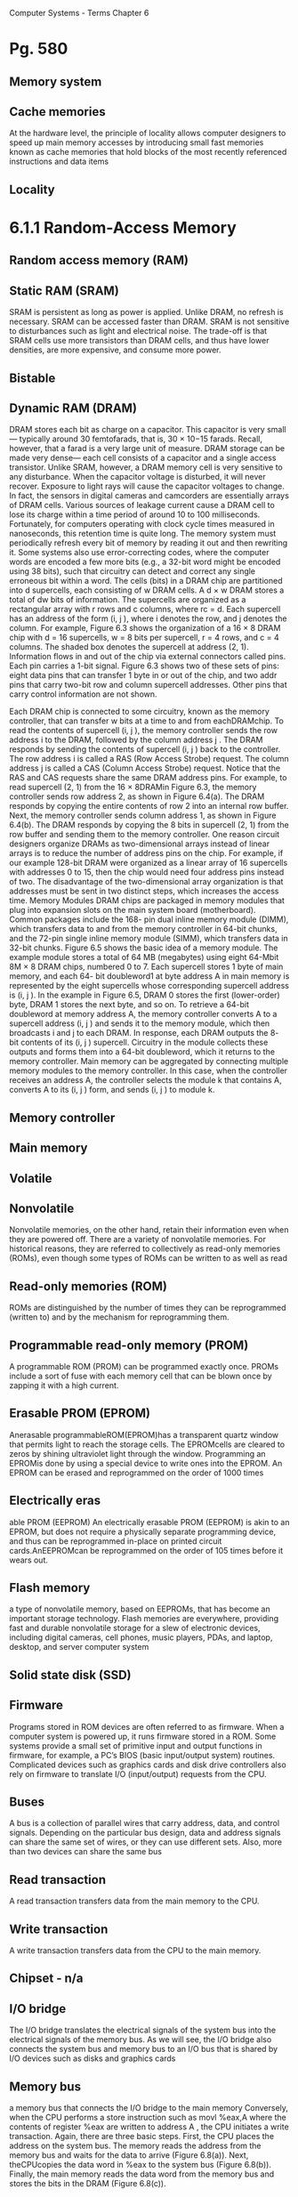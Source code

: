 Computer Systems - Terms
Chapter  6
* Pg. 580
** Memory system
** Cache memories
At the hardware level, the
principle of locality allows computer designers to speed up main memory accesses
by introducing small fast memories known as cache memories that hold blocks of
the most recently referenced instructions and data items
** Locality
* 6.1.1 Random-Access Memory
** Random access memory (RAM)
** Static RAM (SRAM)
SRAM is persistent as long as power is applied. Unlike DRAM, no refresh is
necessary. SRAM can be accessed faster than DRAM. SRAM is not sensitive to
disturbances such as light and electrical noise. The trade-off is that SRAM cells
use more transistors than DRAM cells, and thus have lower densities, are more
expensive, and consume more power.

** Bistable
** Dynamic RAM (DRAM)
DRAM stores each bit as charge on a capacitor. This capacitor is very small—
typically around 30 femtofarads, that is, 30 × 10−15 farads. Recall, however, that
a farad is a very large unit of measure. DRAM storage can be made very dense—
each cell consists of a capacitor and a single access transistor. Unlike SRAM,
however, a DRAM memory cell is very sensitive to any disturbance. When the
capacitor voltage is disturbed, it will never recover. Exposure to light rays will
cause the capacitor voltages to change. In fact, the sensors in digital cameras and
camcorders are essentially arrays of DRAM cells.
Various sources of leakage current cause a DRAM cell to lose its charge
within a time period of around 10 to 100 milliseconds. Fortunately, for computers
operating with clock cycle times measured in nanoseconds, this retention time is
quite long. The memory system must periodically refresh every bit of memory by
reading it out and then rewriting it. Some systems also use error-correcting codes,
where the computer words are encoded a few more bits (e.g., a 32-bit word might
be encoded using 38 bits), such that circuitry can detect and correct any single
erroneous bit within a word.
The cells (bits) in a DRAM chip are partitioned into d supercells, each consisting
of w DRAM cells. A d × w DRAM stores a total of dw bits of information. The
supercells are organized as a rectangular array with r rows and c columns, where
rc = d. Each supercell has an address of the form (i, j ), where i denotes the row,
and j denotes the column.
For example, Figure 6.3 shows the organization of a 16 × 8 DRAM chip with
d = 16 supercells, w = 8 bits per supercell, r = 4 rows, and c = 4 columns. The
shaded box denotes the supercell at address (2, 1). Information flows in and out
of the chip via external connectors called pins. Each pin carries a 1-bit signal.
Figure 6.3 shows two of these sets of pins: eight data pins that can transfer 1 byte
in or out of the chip, and two addr pins that carry two-bit row and column supercell
addresses. Other pins that carry control information are not shown.

Each DRAM chip is connected to some circuitry, known as the memory
controller, that can transfer w bits at a time to and from eachDRAMchip. To read
the contents of supercell (i, j ), the memory controller sends the row address i to
the DRAM, followed by the column address j . The DRAM responds by sending
the contents of supercell (i, j ) back to the controller. The row address i is called a
RAS (Row Access Strobe) request. The column address j is called a CAS (Column
Access Strobe) request. Notice that the RAS and CAS requests share the same
DRAM address pins.
For example, to read supercell (2, 1) from the 16 × 8DRAMin Figure 6.3, the
memory controller sends row address 2, as shown in Figure 6.4(a). The DRAM
responds by copying the entire contents of row 2 into an internal row buffer. Next,
the memory controller sends column address 1, as shown in Figure 6.4(b). The
DRAM responds by copying the 8 bits in supercell (2, 1) from the row buffer and
sending them to the memory controller.
One reason circuit designers organize DRAMs as two-dimensional arrays
instead of linear arrays is to reduce the number of address pins on the chip. For
example, if our example 128-bit DRAM were organized as a linear array of 16
supercells with addresses 0 to 15, then the chip would need four address pins
instead of two. The disadvantage of the two-dimensional array organization is
that addresses must be sent in two distinct steps, which increases the access time.
Memory Modules
DRAM chips are packaged in memory modules that plug into expansion slots
on the main system board (motherboard). Common packages include the 168-
pin dual inline memory module (DIMM), which transfers data to and from the
memory controller in 64-bit chunks, and the 72-pin single inline memory module
(SIMM), which transfers data in 32-bit chunks.
Figure 6.5 shows the basic idea of a memory module. The example module
stores a total of 64 MB (megabytes) using eight 64-Mbit 8M × 8 DRAM chips,
numbered 0 to 7. Each supercell stores 1 byte of main memory, and each 64-
bit doubleword1 at byte address A in main memory is represented by the eight
supercells whose corresponding supercell address is (i, j ). In the example in
Figure 6.5, DRAM 0 stores the first (lower-order) byte, DRAM 1 stores the next
byte, and so on.
To retrieve a 64-bit doubleword at memory address A, the memory controller
converts A to a supercell address (i, j ) and sends it to the memory module, which
then broadcasts i and j to each DRAM. In response, each DRAM outputs the 8-
bit contents of its (i, j ) supercell. Circuitry in the module collects these outputs and
forms them into a 64-bit doubleword, which it returns to the memory controller.
Main memory can be aggregated by connecting multiple memory modules to
the memory controller. In this case, when the controller receives an address A, the
controller selects the module k that contains A, converts A to its (i, j ) form, and
sends (i, j ) to module k.


** Memory controller
** Main memory
** Volatile
** Nonvolatile
Nonvolatile memories, on the other hand, retain their
information even when they are powered off. There are a variety of nonvolatile
memories. For historical reasons, they are referred to collectively as read-only
memories (ROMs), even though some types of ROMs can be written to as well as
read

** Read-only memories (ROM)
ROMs are distinguished by the number of times they can be reprogrammed
(written to) and by the mechanism for reprogramming them.

** Programmable read-only memory (PROM)
A programmable ROM (PROM) can be programmed exactly once. PROMs
include a sort of fuse with each memory cell that can be blown once by zapping it
with a high current.

** Erasable PROM (EPROM)
Anerasable programmableROM(EPROM)has a transparent quartz window
that permits light to reach the storage cells. The EPROMcells are cleared to zeros
by shining ultraviolet light through the window. Programming an EPROMis done
by using a special device to write ones into the EPROM. An EPROM can be
erased and reprogrammed on the order of 1000 times

** Electrically eras
able PROM (EEPROM)
An electrically erasable
PROM (EEPROM) is akin to an EPROM, but does not require a physically
separate programming device, and thus can be reprogrammed in-place on printed
circuit cards.AnEEPROMcan be reprogrammed on the order of 105 times before
it wears out.

** Flash memory
a type of nonvolatile memory, based on EEPROMs, that
has become an important storage technology. Flash memories are everywhere,
providing fast and durable nonvolatile storage for a slew of electronic devices,
including digital cameras, cell phones, music players, PDAs, and laptop, desktop,
and server computer system

** Solid state disk (SSD)
** Firmware
Programs stored in ROM devices are often referred to as firmware. When
a computer system is powered up, it runs firmware stored in a ROM. Some
systems provide a small set of primitive input and output functions in firmware, for
example, a PC’s BIOS (basic input/output system) routines. Complicated devices
such as graphics cards and disk drive controllers also rely on firmware to translate
I/O (input/output) requests from the CPU.

** Buses
A bus is a collection of parallel wires that carry address, data, and control
signals. Depending on the particular bus design, data and address signals can share
the same set of wires, or they can use different sets. Also, more than two devices can
share the same bus

** Read transaction
A read transaction transfers data from the main memory to the CPU.

** Write transaction
A write transaction transfers data from the CPU to the main memory.

** Chipset - n/a
** I/O bridge
The I/O bridge translates the electrical signals of the system bus into the
electrical signals of the memory bus. As we will see, the I/O bridge also connects
the system bus and memory bus to an I/O bus that is shared by I/O devices such
as disks and graphics cards

** Memory bus
a memory bus that connects the I/O
bridge to the main memory
Conversely, when the CPU performs a store instruction such as
movl %eax,A
 where the contents of register %eax  are written to address A , the CPU initiates
a write transaction. Again, there are three basic steps. First, the CPU places the
address on the system bus. The memory reads the address from the memory bus
and waits for the data to arrive (Figure 6.8(a)). Next, theCPUcopies the data word
in %eax  to the system bus (Figure 6.8(b)). Finally, the main memory reads the data
word from the memory bus and stores the bits in the DRAM (Figure 6.8(c)).


** Bus interface
 Consider what happens when the CPU performs a load operation such as
movl A,%eax
 where the contents of address A  are loaded into register %eax . Circuitry on the
CPU chip called the bus interface  initiates a read transaction on the bus

* 6.1.2 Disk Storage
** Disks
workhorse storage devices that hold enormous amounts of data, on
the order of hundreds to thousands of gigabytes, as opposed to the hundreds or
thousands of megabytes in a RAM-based memory
However, it takes on the order
of milliseconds to read information from a disk, a hundred thousand times longer
than from DRAM and a million times longer than from SRAM.

** Platter
Disks are constructed from platters. Each platter consists of two sides, or surfaces,
that are coated with magnetic recording material. A disk will typically contain one or more of
these platters encased in a sealed container.

** Surface
Disks are constructed from platters. Each platter consists of two sides, or surfaces,
that are coated with magnetic recording material

** Revolutions per minute (RPM) v
** Spindle
A rotating spindle in the center
of the platter spins the platter at a fixed rotational rate, typically between 5400 and
15,000 revolutions per minute (RPM). 
Tracks
Figure 6.9(a) shows the geometry of a typical disk surface. Each surface
consists of a collection of concentric rings called tracks. Each track is partitioned
into a collection of sectors

** Disk drive
A disk consists of one or more platters stacked on top of each other and
encased in a sealed package, as shown in Figure 6.9(b). The entire assembly is
often referred to as a disk drive, although we will usually refer to it as simply a
disk

** Cylinder
Disk manufacturers describe the geometry of multiple-platter drives in terms
of cylinders, where a cylinder is the collection of tracks on all the surfaces that are
equidistant from the center of the spindle. For example, if a drive has three platters
and six surfaces, and the tracks on each surface are numbered consistently, then
cylinder k is the collection of the six instances of track k.

** Capacity
The maximum number of bits that can be recorded by a disk is known as its maximum
capacity, or simply capacity. Disk capacity is determined by the following
technology factors:
. Recording density (bits/in): The number of bits that can be squeezed into a
1-inch segment of a track.
. Track density (tracks/in): The number of tracks that can be squeezed into a
1-inch segment of the radius extending from the center of the platter.
. Areal density (bits/in2): The product of the recording density and the track
density.

** Track density
(tracks/in): The number of tracks that can be squeezed into a
1-inch segment of the radius extending from the center of the platter.

** Gigabyte
1GB= 109 bytes.

** Multiple zone recording v
** Recording zones
However, as areal densities increased, the gaps between sectors
(where no data bits were stored) became unacceptably large. Thus, modern
high-capacity disks use a technique known as multiple zone recording, where the
set of cylinders is partitioned into disjoint subsets known as recording zones. Each
zone consists of a contiguous collection of cylinders. Each track in each cylinder in
a zone has the same number of sectors, which is determined by the number of sectors
that can be packed into the innermost track of the zone

** Disk controller
A small
hardware/firmware device in the disk package, called the disk controller, maintains
the mapping between logical block numbers and actual (physical) disk sectors.

** Seek (seek time)
By moving
the arm back and forth along its radial axis, the drive can position the head over
any track on the surface. This mechanical motion is known as a seek
To read the contents of some target sector, the arm first positions
the head over the track that contains the target sector. The time required to
move the arm is called the seek time. The seek time, Tseek, depends on the
previous position of the head and the speed that the arm moves across the
surface. The average seek time in modern drives, Tavg seek, measured by taking
the mean of several thousand seeks to random sectors, is typically on the order
of 3 to 9 ms. The maximum time for a single seek, Tmax seek, can be as high as
20 ms.

Rotational delay / rotational latency v
Transfer time

** Logical block
As we have seen, modern disks have complex geometries, with multiple surfaces
and different recording zones on those surfaces. To hide this complexity from
the operating system, modern disks present a simpler view of their geometry as
a sequence of B sector-sized logical blocks, numbered 0, 1, . . . , B − 1.

** USB / SCSI / SATA
A Universal Serial Bus (USB) controller is a conduit for devices attached to
a USB bus, which is a wildly popular standard for connecting a variety of
peripheral I/O devices, including keyboards, mice, modems, digital cameras,
game controllers, printers, external disk drives, and solid state disks. USB 2.0
buses have a maximum bandwidth of 60 MB/s.USB3.0 buses have a maximum
bandwidth of 600 MB/s.
A host bus adapter that connects one or more disks to the I/O bus using
a communication protocol defined by a particular host bus interface. The
two most popular such interfaces for disks are SCSI (pronounced “scuzzy”)
and SATA (pronounced “sat-uh”). SCSI disks are typically faster and more
expensive than SATA drives. A SCSI host bus adapter (often called a SCSI
controller) can support multiple disk drives, as opposed to SATA adapters,
which can only support one drive.

** Network adapter
Additional devices such as network adapters can be attached to the I/O bus by
plugging the adapter into empty expansion slots on the motherboard that provide
a direct electrical connection to the bus.

** Graphics card (or adapter)
A graphics card (or adapter) contains hardware and software logic that is
responsible for painting the pixels on the display monitor on behalf of the
CPU.

** I/O bus
Input/output (I/O) devices such as graphics cards, monitors, mice, keyboards,
and disks are connected to the CPU and main memory using an I/O bus such as
Intel’s Peripheral Component Interconnect (PCI) bus. Unlike the system bus and
memory buses, which are CPU-specific, I/O buses such as PCI are designed to be
independent of the underlying CPU. For example, PCs and Macs both incorporate
the PCI bus

** I/O port
The CPU issues commands to I/O devices using a technique called memorymapped I/O
(Figure 6.12(a)). In a system with memory-mapped I/O, a block of addresses in
the address space is reserved for communicating with I/O devices.Each of these
addresses is known as an I/O port. Each device is associated with (or mapped to)
one or more ports when it is attached to the bus...

** Direct memory access (DMA) v
** DMA transfer
...As a simple example, suppose that the disk controller is mapped to port 0xa0.
Then the CPU might initiate a disk read by executing three store instructions to
address 0xa0: The first of these instructions sends a command word that tells the
disk to initiate a read, along with other parameters such as whether to interrupt
the CPU when the read is finished. (We will discuss interrupts in Section 8.1.)
The second instruction indicates the logical block number that should be read.
The third instruction indicates the main memory address where the contents of
the disk sector should be stored.
After it issues the request, the CPU will typically do other work while the
disk is performing the read. Recall that a 1 GHz processor with a 1 ns clock cycle
can potentially execute 16 million instructions in the 16 ms it takes to read the
disk. Simply waiting and doing nothing while the transfer is taking place would be
enormously wasteful.
After the disk controller receives the read command from the CPU, it translates
the logical block number to a sector address, reads the contents of the sector,
and transfers the contents directly to main memory, without any intervention from
the CPU (Figure 6.12(b)). This process, whereby a device performs a read or write
bus transaction on its own, without any involvement of theCPU, is known as direct
memory access (DMA). The transfer of data is known as a DMA transfer.
* 6.1.3 Solid State Disks
** SSD
A solid state disk (SSD) is a storage technology, based on flash memory (Section
6.1.1), that in some situations is an attractive alternative to the conventional
rotating disk.
SSDs have different performance characteristics than rotating disks.As shown
in Figure 6.16, sequential reads and writes (where the CPU accesses logical disk
blocks in sequential order) have comparable performance, with sequential reading
somewhat faster than sequential writing. However, when logical blocks are
accessed in random order, writing is an order of magnitude slower than reading.
The difference between random reading and writing performance is caused by
a fundamental property of the underlying flash memory. As shown in Figure 6.15,
a flash memory consists of a sequence of B blocks, where each block consists of P
pages. Typically, pages are 512–4KB in size, and a block consists of 32–128 pages,
with total block sizes ranging from 16 KB to 512 KB. Data is read and written
in units of pages. A page can be written only after the entire block to which it
belongs has been erased (typically this means that all bits in the block are set
to 1). However, once a block is erased, each page in the block can be written once
with no further erasing. A blocks wears out after roughly 100,000 repeated writes.
Once a block wears out it can no longer be used.
** Flash translation layer
An SSD package consists of one or more flash memory chips, which replace the mechanical
drive in a conventional rotating disk, and a flash translation layer, which
is a hardware/firmware device that plays the same role as a disk controller, translating
requests for logical blocks into accesses of the underlying physical device.
** Wear-leveling
Wear leveling logic in the flash
translation layer attempts to maximize the lifetime of each block by spreading
erasures evenly across all blocks, but the fundamental limit remains.
* 6.1.4 Storage Technology Trends
** Storage Technologies have different price/performance trade-offs
Different storage technologies have different price and performance trade-offs.
SRAM is somewhat faster than DRAM, andDRAMis much faster than disk. On
the other hand, fast storage is always more expensive than slower storage. SRAM
costs more per byte than DRAM. DRAM costs much more than disk. SSDs split
the difference between DRAM and rotating disk.

** Price and performance properties changing at different rates
The price and performance properties of different storage technologies are
changing at dramatically different rates. Figure 6.17 summarizes the price and
performance properties of storage technologies since 1980, when the first PCs
were introduced. The numbers were culled from back issues of trade magazines
and the Web. Although they were collected in an informal survey, the numbers
reveal some interesting trends.
Since 1980, both the cost and performance of SRAM technology have improved
at roughly the same rate. Access times have decreased by a factor of about
200 and cost per megabyte by a factor of 300 (Figure 6.17(a)). However, the trends
for DRAM and disk are much more dramatic and divergent. While the cost per
megabyte ofDRAMhas decreased by a factor of 130,000 (more than five orders of
magnitude!),DRAMaccess times have decreased by only a factor of 10 or so (Figure
6.17(b)). Disk technology has followed the same trend as DRAM and in even
more dramatic fashion. While the cost of a megabyte of disk storage has plummeted
by a factor of more than 1,000,000 (more than six orders of magnitude!)
since 1980, access times have improved much more slowly, by only a factor of 30
or so (Figure 6.17(c)). These startling long-term trends highlight a basic truth of
memory and disk technology: it is easier to increase density (and thereby reduce
cost) than to decrease access time.

** Gap between DRAM, disk and CPU speeds
DRAMand disk performance are lagging behindCPUperformance.As we see
in Figure 6.17(d), CPU cycle times improved by a factor of 2500 between 1980 and
2010. If we look at the effective cycle time—which we define to be the cycle time of
an individualCPU(processor) divided by the number of its processor cores—then
the improvement between 1980 and 2010 is even greater, a factor of 10,000. The
split in theCPUperformance curve around 2003 reflects the introduction of multicore
processors (see aside on next page). After this split, cycle times of individual
cores actually increased a bit before starting to decrease again, albeit at a slower
rate than before.
Note that while SRAM performance lags, it is roughly keeping up. However,
the gap between DRAM and disk performance and CPU performance is actually
widening. Until the advent of multi-core processors around 2003, this performance
gap was a function of latency, with DRAM and disk access times increasing
more slowly than the cycle time of an individual processor. However, with the
introduction of multiple cores, this performance gap is increasingly a function of
throughput, with multiple processor cores issuing requests to theDRAMand disk
in parallel.
 [[memoryimprovement.png]]
* 6.2 Locality
** Locality
Well-written computer programs tend to exhibit good locality. That is, they tend
to reference data items that are near other recently referenced data items, or
that were recently referenced themselves. This tendency, known as the principle
of locality, is an enduring concept that has enormous impact on the design and
performance of hardware and software systems.

** Temporal locality
In a program with good temporal locality, a memory location
that is referenced once is likely to be referenced again multiple times in the near
future
** Spatial locality
In a program with good spatial locality, if a memory location is referenced
once, then the program is likely to reference a nearby memory location in the near
future.

** Multi-core processors
* 6.2.1 Locality References of Program Data
** Sequentially reference patterns (or Stride-1 reference pattern)
A function such as sumvec that visits each element of a vector sequentially
is said to have a stride-1 reference pattern (with respect to the element size).
We will sometimes refer to stride-1 reference patterns as sequential reference
patterns.
** Strike-k reference patterns
Visiting every kth element of a contiguous vector is called a stride-k
reference pattern
** Row-major order
The doubly nested loop reads the
elements of the array in row-major order.That is, the inner loop reads the elements
of the first row, then the second row, and so on. The sumarrayrows function enjoys
good spatial locality because it references the array in the same row-major order
that the array is stored







* Mostly Done Through Here
 6.3 The Memory Hierarchy
Storage technology
Memory hierarchy
6.3.1 Caching in the Memory
Hierarchy
Cache/Caching
Blocks
Transfer units
Cache hit
Cache miss
Victim block
Cold cache
Compulsory miss (cold miss)
Warmed up
Placement policy
Conflict miss
Working set
Capacity miss
6.4 Cache Memories
L1 cache
L2 cache
L3 cache
6.4.1 Generic Cache Memory
Organization
Cache set (set index bits)
Cache line
Cache block (block offset bits)
Tag bits
Set index bits
6.4.2 Direct Mapped Caches
Direct-mapped cache
Set selection
Line matching
Word extraction
Thrashing
Index middle bits
6.4.3 Set Associative Caches
Set associative cache
Associative memory
6.4.4 Fully Associative Caches
Fully associative cache
6.4.5 Issues with Writes
Write-through
Write-back
Write-allocate
No-write-allocate
6.4.6 Anatomy of a Real Cache
Hierarchy
i-cache
d-cache
Unified cache
6.4.7 Performance Impact of Cache
Parameters
Miss rate
Hit rate
Hit time
Miss penalty
Cache friendly
6.6.1 The Memory Mountain
Read throughput / read bandwidth
Memory mountain
Ridges
Slopes
6.6.2 Rearranging Loops to increase
Spatial Locality
Computer Systems - Terms
Chapter 8
Exception
Exception handler
Kernel mode 
User mode
Interrupts 
Traps
Faults
Aborts
Interrupt handlers 
Faulting instruction 
System call 
Divide error
General protec
tion fault
Machine check 
Synchronous vs. asynchronous
Slides
Polling
Programmed I/O
Interrupt-driven I/O
DMA
I/O processor
ISR (interrupt service routine)
Cache miss
Victim block
Cold cache
Compulsory miss (cold miss)
Warmed up
Placement policy
Conflict miss
Working set
Capacity miss
6.4 Cache Memories
L1 cache
L2 cache
L3 cache
6.4.1 Generic Cache Memory
Organization
Cache set (set index bits)
Cache line
Cache block (block offset bits)
Tag bits
Set index bits
6.4.2 Direct Mapped Caches
Direct-mapped cache
Set selection
Line matching
Word extraction
Thrashing
Index middle bits
6.4.3 Set Associative Caches
Set associative cache
Associative memory
6.4.4 Fully Associative Caches
Fully associative cache
6.4.5 Issues with Writes
Write-through
Write-back
Write-allocate
No-write-allocate
6.4.6 Anatomy of a Real Cache
Hierarchy
i-cache
d-cache
Unified cache
6.4.7 Performance Impact of Cache
Parameters
Miss rate
Hit rate
Hit time
Miss penalty
Cache friendly
6.6.1 The Memory Mountain
Read throughput / read bandwidth
Memory mountain
Ridges
Slopes
6.6.2 Rearranging Loops to increase
Spatial Locality
Computer Systems - Terms
Chapter 8
Exception
Exception handler
Kernel mode 
User mode
Interrupts 
Traps
Faults
Aborts
Interrupt handlers 
Faulting instruction 
System call 
Divide error
General protec
tion fault
Machine check 
Synchronous vs. asynchronous
Slides
Polling
Programmed I/O
Interrupt-driven I/O
DMA
I/O processor
ISR (interrupt service routine)

